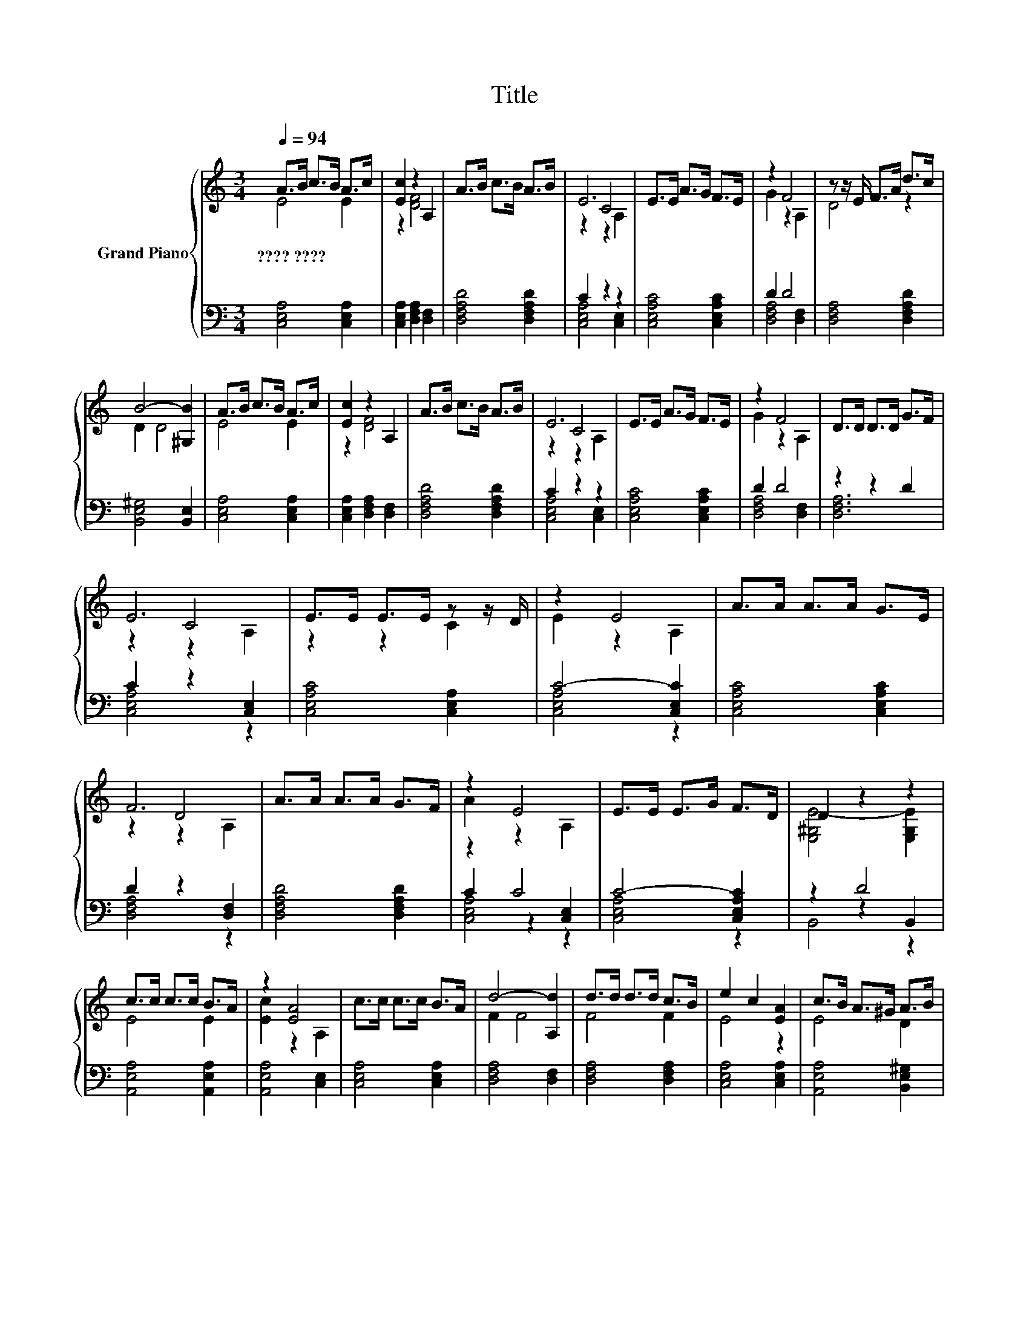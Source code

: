 X:1
T:Title
%%score { ( 1 2 4 ) | ( 3 5 6 ) }
L:1/8
Q:1/4=94
M:3/4
K:C
V:1 treble nm="Grand Piano"
V:2 treble 
V:4 treble 
V:3 bass 
V:5 bass 
V:6 bass 
V:1
 A>B c>B A>c | [Ec]2 z2 A,2 | A>B c>B A>B | E6 | E>E A>G F>E | z2 F4 | z z/ E/ F>A d>c | %7
w: ????~???? * * * * *|||||||
 B4- [^G,B]2 | A>B c>B A>c | [Ec]2 z2 A,2 | A>B c>B A>B | E6 | E>E A>G F>E | z2 F4 | D>D D>D G>F | %15
w: ||||||||
 E6 | E>E E>E z z/ D/ | z2 E4 | A>A A>A G>E | F6 | A>A A>A G>F | z2 E4 | E>E E>G F>D | D2 z2 z2 | %24
w: |||||||||
 c>c c>c B>A | z2 [EA]4 | c>c c>c B>A | d4- [A,d]2 | d>d d>d c>B | e2 c2 [EA]2 | c>B A>^G A>B | %31
w: |||||||
 [EA]6 |] %32
w: |
V:2
 E4 E2 | z2 [DF]4 | x6 | z2 C4 | x6 | G2 z2 A,2 | D4 z2 | D2 D4 | E4 E2 | z2 [DF]4 | x6 | z2 C4 | %12
 x6 | G2 z2 A,2 | x6 | z2 C4 | z2 z2 C2 | E2 z2 A,2 | x6 | z2 D4 | x6 | A2 z2 A,2 | x6 | %23
 [E,^G,E-]4 [E,G,E]2 | E4 E2 | [Ec]2 z2 A,2 | x6 | F2 F4 | F4 F2 | E4 z2 | E4 D2 | x6 |] %32
V:3
 [C,E,A,]4 [C,E,A,]2 | [C,E,A,]2 [D,F,A,]2 [D,F,]2 | [D,F,A,D]4 [D,F,A,D]2 | C2 z2 z2 | %4
 [C,E,A,C]4 [C,E,A,C]2 | D2 D4 | [D,F,A,]4 [D,F,A,D]2 | [B,,E,^G,]4 [B,,E,]2 | %8
 [C,E,A,]4 [C,E,A,]2 | [C,E,A,]2 [D,F,A,]2 [D,F,]2 | [D,F,A,D]4 [D,F,A,D]2 | C2 z2 z2 | %12
 [C,E,A,C]4 [C,E,A,C]2 | D2 D4 | z2 z2 D2 | C2 z2 [C,E,]2 | [C,E,A,C]4 [C,E,A,]2 | C4- [C,E,C]2 | %18
 [C,E,A,C]4 [C,E,A,C]2 | D2 z2 [D,F,]2 | [D,F,A,D]4 [D,F,A,D]2 | z2 C4 | C4- [C,E,A,C]2 | z2 D4 | %24
 [A,,E,A,]4 [A,,E,A,]2 | [A,,E,A,]4 [C,E,]2 | [C,E,A,]4 [C,E,A,]2 | [D,F,A,]4 [D,F,]2 | %28
 [D,F,A,]4 [D,F,A,]2 | [C,E,A,]4 [C,E,A,]2 | [A,,E,A,]4 [B,,E,^G,]2 | [C,E,A,]6 |] %32
V:4
 x6 | x6 | x6 | z2 z2 A,2 | x6 | x6 | x6 | x6 | x6 | x6 | x6 | z2 z2 A,2 | x6 | x6 | x6 | %15
 z2 z2 A,2 | x6 | x6 | x6 | z2 z2 A,2 | x6 | x6 | x6 | x6 | x6 | x6 | x6 | x6 | x6 | x6 | x6 | %31
 x6 |] %32
V:5
 x6 | x6 | x6 | [C,E,A,]4 [C,E,]2 | x6 | [D,F,A,]4 [D,F,]2 | x6 | x6 | x6 | x6 | x6 | %11
 [C,E,A,]4 [C,E,]2 | x6 | [D,F,A,]4 [D,F,]2 | [D,F,A,]6 | [C,E,A,]4 z2 | x6 | [C,E,A,]4 z2 | x6 | %19
 [D,F,A,]4 z2 | x6 | C2 z2 [C,E,]2 | [C,E,A,]4 z2 | z2 z2 B,,2 | x6 | x6 | x6 | x6 | x6 | x6 | x6 | %31
 x6 |] %32
V:6
 x6 | x6 | x6 | x6 | x6 | x6 | x6 | x6 | x6 | x6 | x6 | x6 | x6 | x6 | x6 | x6 | x6 | x6 | x6 | %19
 x6 | x6 | [C,E,A,]4 z2 | x6 | B,,4 z2 | x6 | x6 | x6 | x6 | x6 | x6 | x6 | x6 |] %32

